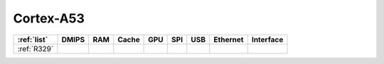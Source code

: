 .. _cortex_a53:

Cortex-A53
====================

.. contents::
    :local:


.. list-table::
    :header-rows:  1

    * - :ref:`list`
      - DMIPS
      - RAM
      - Cache
      - GPU
      - SPI
      - USB
      - Ethernet
      - Interface
    * - :ref:`R329`
      -
      -
      -
      -
      -
      -
      -
      -
